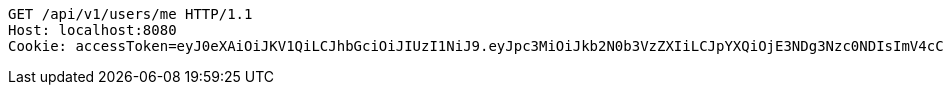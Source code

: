 [source,http,options="nowrap"]
----
GET /api/v1/users/me HTTP/1.1
Host: localhost:8080
Cookie: accessToken=eyJ0eXAiOiJKV1QiLCJhbGciOiJIUzI1NiJ9.eyJpc3MiOiJkb2N0b3VzZXIiLCJpYXQiOjE3NDg3Nzc0NDIsImV4cCI6MTc0ODc3ODM0Miwic3ViIjoiY2NmOTRlMzctNzFmMy00YjgxLTgyNjYtM2FiZWIyNTczMWQ3Iiwicm9sZSI6IlJPTEVfU1lTVEVNX0FETUlOIn0.zFk5gVVnLW_bnwXqf8V5ns1a2o2Xt2Mwu4en1Teo_S0; refreshToken=eyJ0eXAiOiJKV1QiLCJhbGciOiJIUzI1NiJ9.eyJpc3MiOiJkb2N0b3VzZXIiLCJpYXQiOjE3NDg3Nzc0NDIsImV4cCI6MTc0OTM4MjI0Miwic3ViIjoiY2NmOTRlMzctNzFmMy00YjgxLTgyNjYtM2FiZWIyNTczMWQ3In0.xq2bJe43mtCZNt20iBuIJIL7bPIpUQCwdT2HMhzBhkY

----